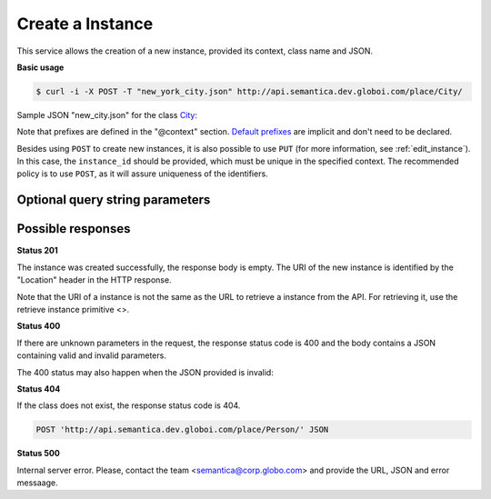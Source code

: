 Create a Instance
=================

This service allows the creation of a new instance, provided its context, class name and JSON.

**Basic usage**

.. code-block:: bash

  $ curl -i -X POST -T "new_york_city.json" http://api.semantica.dev.globoi.com/place/City/

.. program-output:: curl -i -s -H "Expect:" -X POST -T "services/instance/examples/new_city.json" http://api.semantica.dev.globoi.com/place/City/
  :shell:

Sample JSON "new_city.json" for the class City_:

.. _City: http://api.semantica.dev.globoi.com/place/City/_schema

.. include :: examples/create_instance_payload.rst

Note that prefixes are defined in the "@context" section.
`Default prefixes  <http://api.semantica.dev.globoi.com/prefixes>`_ are implicit and don't need to be declared.

Besides using ``POST`` to create new instances, it is also possible to use ``PUT`` (for more information, see :ref:`edit_instance`).
In this case, the ``instance_id`` should be provided, which must be unique in the specified context.
The recommended policy is to use ``POST``, as it will assure uniqueness of the identifiers.

..

Optional query string parameters
--------------------------------

.. include :: ../params/graph_uri.rst
.. include :: ../params/class.rst


Possible responses
------------------


**Status 201**

The instance was created successfully, the response body is empty.
The URI of the new instance is identified by the "Location" header in
the HTTP response.

Note that the URI of a instance is not the same as the URL to retrieve
a instance from the API. For retrieving it, use the retrieve instance primitive <>.

**Status 400**

If there are unknown parameters in the request, the response status code
is 400 and the body contains a JSON containing valid and invalid parameters.

.. include :: examples/get_instance_400.rst

The 400 status may also happen when the JSON provided is invalid:

.. include :: examples/create_instance_400.rst

**Status 404**

If the class does not exist, the response status code is 404.

.. code-block:: http

  POST 'http://api.semantica.dev.globoi.com/place/Person/' JSON

.. include :: examples/create_instance_404.rst

**Status 500**

Internal server error. Please, contact the team <semantica@corp.globo.com>
and provide the URL, JSON and error messaage.
